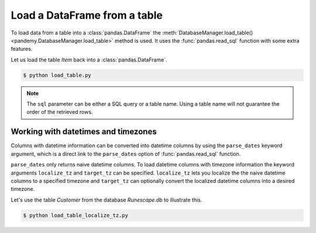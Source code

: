 Load a DataFrame from a table
-----------------------------

To load data from a table into a :class:`pandas.DataFrame` the
:meth:`DatabaseManager.load_table() <pandemy.DatabaseManager.load_table>` method
is used. It uses the :func:`pandas.read_sql` function with some extra features.

Let us load the table *Item* back into a :class:`pandas.DataFrame`.


.. testsetup:: load_table

   import io
   import pandas as pd 
   import pandemy

   # SQL statement to create the table Item in which to save the DataFrame df
   create_table_item = r"""
   -- The available items in General Stores
   CREATE TABLE IF NOT EXISTS Item (
   ItemId      INTEGER,
   ItemName    TEXT    NOT NULL,
   MemberOnly  INTEGER NOT NULL,
   Description TEXT,

   CONSTRAINT ItemPk PRIMARY KEY (ItemId)
   );
   """

   db = pandemy.SQLiteDb(file='Runescape.db')  # Create the SQLite DatabaseManager instance

   data = io.StringIO(r"""
   ItemId;ItemName;MemberOnly;Description
   1;Pot;0;This pot is empty.
   2;Jug;0;This jug is empty.
   3;Shears;0;For shearing sheep.
   4;Bucket;0;It's a wooden bucket.
   5;Bowl;0;Useful for mixing things.
   6;Amulet of glory;1;A very powerful dragonstone amulet.
   7;Tinderbox;0;Useful for lighting a fire.
   8;Chisel;0;Good for detailed Crafting.
   9;Hammer;0;Good for hitting things.
   10;Newcomer map;0;Issued to all new citizens of Gielinor.
   11;Unstrung symbol;0;It needs a string so I can wear it.
   12;Dragon Scimitar;1;A vicious, curved sword.
   13;Amulet of glory;1;A very powerful dragonstone amulet.
   14;Ranarr seed;1;A ranarr seed - plant in a herb patch.
   15;Swordfish;0;I'd better be careful eating this!
   16;Red dragonhide Body;1;Made from 100% real dragonhide.
   """)

   df = pd.read_csv(filepath_or_buffer=data, sep=';', index_col='ItemId')  # Create the DataFrame

   with db.engine.connect() as conn:
      db.execute(sql=create_table_item, conn=conn)
      db.save_df(df=df, table='Item', conn=conn, if_exists='replace')


.. only:: builder_html

   :download:`load_table.py <examples/load_table.py>`


.. testcode:: load_table

   # load_table.py

   import pandemy

   db = pandemy.SQLiteDb(file='Runescape.db', must_exist=True)

   query = """SELECT * FROM Item ORDER BY ItemId ASC;"""

   with db.engine.connect() as conn:
      df = db.load_table(sql=query, conn=conn, index_col='ItemId')

   print(df)


.. code-block:: bash

   $ python load_table.py


.. testoutput:: load_table
   :options: +NORMALIZE_WHITESPACE

                      ItemName  MemberOnly                              Description
   ItemId
   1                       Pot           0                       This pot is empty.
   2                       Jug           0                       This jug is empty.
   3                    Shears           0                      For shearing sheep.
   4                    Bucket           0                    It's a wooden bucket.
   5                      Bowl           0                Useful for mixing things.
   6           Amulet of glory           1      A very powerful dragonstone amulet.
   7                 Tinderbox           0              Useful for lighting a fire.
   8                    Chisel           0              Good for detailed Crafting.
   9                    Hammer           0                 Good for hitting things.
   10             Newcomer map           0  Issued to all new citizens of Gielinor.
   11          Unstrung symbol           0      It needs a string so I can wear it.
   12          Dragon Scimitar           1                 A vicious, curved sword.
   13          Amulet of glory           1      A very powerful dragonstone amulet.
   14              Ranarr seed           1   A ranarr seed - plant in a herb patch.
   15                Swordfish           0       I'd better be careful eating this!
   16      Red dragonhide Body           1          Made from 100% real dragonhide.


.. note::

   The ``sql`` parameter can be either a SQL query or a table name. 
   Using a table name will not guarantee the order of the retrieved rows. 

.. Add example about using the dtypes parameter

Working with datetimes and timezones
^^^^^^^^^^^^^^^^^^^^^^^^^^^^^^^^^^^^

Columns with datetime information can be converted into datetime columns by using the ``parse_dates`` keyword argument,
which is a direct link to the ``parse_dates`` option of :func:`pandas.read_sql` function.

``parse_dates`` only returns naive datetime columns. To load datetime columns with timezone information the keyword arguments 
``localize_tz`` and ``target_tz`` can be specified. ``localize_tz`` lets you localize the the naive datetime columns to a specified
timezone and ``target_tz`` can optionally convert the localized datetime columns into a desired timezone. 

Let's use the table *Customer* from the database *Runescape.db* to illustrate this.


.. only:: builder_html

   :download:`load_table_localize_tz.py <examples/load_table_localize_tz.py>`


.. testcode:: load_table_localize_tz

   # load_table_localize_tz.py

   import io
   import pandas as pd
   import pandemy

   # SQL statement to create the table Customer in which to save the DataFrame df
   create_table_customer = """
   -- Customers that have traded in a General Store
   CREATE TABLE IF NOT EXISTS Customer (
      CustomerId         INTEGER,
      CustomerName       TEXT    NOT NULL,
      BirthDate          TEXT,
      Residence          TEXT,
      IsAdventurer       INTEGER NOT NULL, -- 1 if Adventurer and 0 if NPC

      CONSTRAINT CustomerPk PRIMARY KEY (CustomerId)
   );
   """

   db = pandemy.SQLiteDb(file='Runescape.db')  # Create the SQLite DatabaseManager instance

   data = io.StringIO("""
   CustomerId;CustomerName;BirthDate;Residence;IsAdventurer
   1;Zezima;1990-07-14;Yanille;1
   2;Dr Harlow;1970-01-14;Varrock;0
   3;Baraek;1968-12-13;Varrock;0
   4;Gypsy Aris;1996-03-24;Varrock;0
   5;Not a Bot;2006-05-31;Catherby;1
   6;Max Pure;2007-08-20;Port Sarim;1
   """)

   df = pd.read_csv(filepath_or_buffer=data, sep=';', index_col='CustomerId',
                    parse_dates=['BirthDate'])  # Create a DataFrame

   with db.engine.connect() as conn:
      db.execute(sql=create_table_customer, conn=conn)
      db.save_df(df=df, table='Customer', conn=conn, if_exists='replace')

      df_naive = db.load_table(sql='Customer', conn=conn, index_col='CustomerId',
                               parse_dates=['Birthdate'])

      df_dt_aware = db.load_table(sql='Customer', conn=conn, index_col='CustomerId',
                                  parse_dates=['Birthdate'], localize_tz='UTC', target_tz='CET')

   print(f'df:\n{df}\n')
   print(f'df_naive:\n{df_naive}\n')
   print(f'df_dt_aware:\n{df_dt_aware}')


.. code-block:: bash

   $ python load_table_localize_tz.py


.. testoutput:: load_table_localize_tz
   :options: +NORMALIZE_WHITESPACE

   df:
              CustomerName  BirthDate   Residence  IsAdventurer
   CustomerId
   1                Zezima 1990-07-14     Yanille             1
   2             Dr Harlow 1970-01-14     Varrock             0
   3                Baraek 1968-12-13     Varrock             0
   4            Gypsy Aris 1996-03-24     Varrock             0
   5             Not a Bot 2006-05-31    Catherby             1
   6              Max Pure 2007-08-20  Port Sarim             1

   df_naive:
               CustomerName  BirthDate   Residence  IsAdventurer
   CustomerId
   1                Zezima 1990-07-14     Yanille             1
   2             Dr Harlow 1970-01-14     Varrock             0
   3                Baraek 1968-12-13     Varrock             0
   4            Gypsy Aris 1996-03-24     Varrock             0
   5             Not a Bot 2006-05-31    Catherby             1
   6              Max Pure 2007-08-20  Port Sarim             1

   df_dt_aware:
               CustomerName                 BirthDate   Residence  IsAdventurer
   CustomerId
   1                Zezima 1990-07-14 02:00:00+02:00     Yanille             1
   2             Dr Harlow 1970-01-14 01:00:00+01:00     Varrock             0
   3                Baraek 1968-12-13 01:00:00+01:00     Varrock             0
   4            Gypsy Aris 1996-03-24 01:00:00+01:00     Varrock             0
   5             Not a Bot 2006-05-31 02:00:00+02:00    Catherby             1
   6              Max Pure 2007-08-20 02:00:00+02:00  Port Sarim             1
